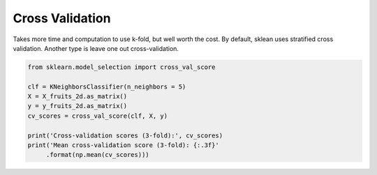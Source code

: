 Cross Validation
-----------------

Takes more time and computation to use k-fold, but well worth the cost. 
By default, sklean uses stratified cross validation. Another type is leave one out cross-validation.

.. image:: \images\kfold.png

.. code:: python

  from sklearn.model_selection import cross_val_score

  clf = KNeighborsClassifier(n_neighbors = 5)
  X = X_fruits_2d.as_matrix()
  y = y_fruits_2d.as_matrix()
  cv_scores = cross_val_score(clf, X, y)

  print('Cross-validation scores (3-fold):', cv_scores)
  print('Mean cross-validation score (3-fold): {:.3f}'
       .format(np.mean(cv_scores)))